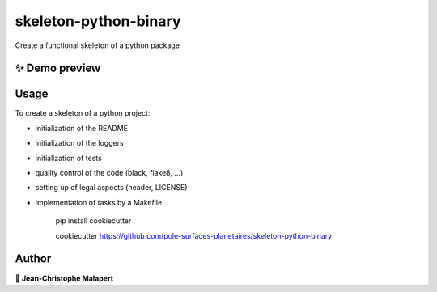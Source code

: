 ===============================
skeleton-python-binary
===============================

.. image:: https://img.shields.io/github/v/tag/pole-surfaces-planetaires/skeleton-python-binary
.. image:: https://img.shields.io/github/v/release/pole-surfaces-planetaires/skeleton-python-binary?include_prereleases

.. image https://img.shields.io/github/downloads/pole-surfaces-planetaires/skeleton-python-binary/total
.. image https://img.shields.io/github/issues-raw/pole-surfaces-planetaires/skeleton-python-binary
.. image https://img.shields.io/github/issues-pr-raw/pole-surfaces-planetaires/skeleton-python-binary
.. image:: https://img.shields.io/badge/Maintained%3F-yes-green.svg
   :target: https://github.com/pole-surfaces-planetaires/skeleton-python-binary/graphs/commit-activity
.. image https://img.shields.io/github/license/pole-surfaces-planetaires/skeleton-python-binary
.. image https://img.shields.io/github/forks/pole-surfaces-planetaires/skeleton-python-binary?style=social


Create a functional skeleton of a python package

✨ Demo preview
---------------

.. image:: https://raw.githubusercontent.com/pole-surfaces-planetaires/skeleton-python-binary/main/.github/images/demo.gif

Usage
-----

To create a skeleton of a python project:

* initialization of the README
* initialization of the loggers
* initialization of tests
* quality control of the code (black, flake8, ...)
* setting up of legal aspects (header, LICENSE)
* implementation of tasks by a Makefile

    pip install cookiecutter

    cookiecutter https://github.com/pole-surfaces-planetaires/skeleton-python-binary




Author
------
👤 **Jean-Christophe Malapert**
